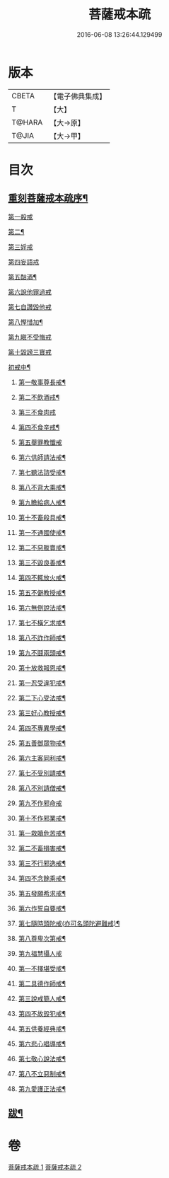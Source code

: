 #+TITLE: 菩薩戒本疏 
#+DATE: 2016-06-08 13:26:44.129499

* 版本
 |     CBETA|【電子佛典集成】|
 |         T|【大】     |
 |    T@HARA|【大→原】   |
 |     T@JIA|【大→甲】   |

* 目次
** [[file:KR6k0082_001.txt::001-0656a3][重刻菩薩戒本疏序¶]]
***** [[file:KR6k0082_001.txt::001-0663c1][第一殺戒]]
***** [[file:KR6k0082_001.txt::001-0664c26][第二¶]]
***** [[file:KR6k0082_001.txt::001-0665b10][第三婬戒]]
***** [[file:KR6k0082_001.txt::001-0665c19][第四妄語戒]]
***** [[file:KR6k0082_001.txt::001-0666a19][第五酤酒¶]]
***** [[file:KR6k0082_001.txt::001-0666b15][第六說他罪過戒]]
***** [[file:KR6k0082_001.txt::001-0666c9][第七自讚毀他戒]]
***** [[file:KR6k0082_001.txt::001-0667b18][第八慳惜加¶]]
***** [[file:KR6k0082_001.txt::001-0668a14][第九瞋不受悔戒]]
***** [[file:KR6k0082_001.txt::001-0668c17][第十毀謗三寶戒]]
***** [[file:KR6k0082_002.txt::002-0670c19][初戒中¶]]
****** [[file:KR6k0082_002.txt::002-0670c20][第一敬事尊長戒¶]]
****** [[file:KR6k0082_002.txt::002-0671b19][第二不飲酒戒¶]]
****** [[file:KR6k0082_002.txt::002-0671c29][第三不食肉戒]]
****** [[file:KR6k0082_002.txt::002-0672a15][第四不食辛戒¶]]
****** [[file:KR6k0082_002.txt::002-0672a29][第五舉罪教懺戒]]
****** [[file:KR6k0082_002.txt::002-0672c4][第六供師請法戒¶]]
****** [[file:KR6k0082_002.txt::002-0672c27][第七聽法諮受戒¶]]
****** [[file:KR6k0082_002.txt::002-0673a18][第八不背大乘戒¶]]
****** [[file:KR6k0082_002.txt::002-0673b26][第九瞻給病人戒¶]]
****** [[file:KR6k0082_002.txt::002-0673c25][第十不畜殺具戒¶]]
****** [[file:KR6k0082_002.txt::002-0674a11][第一不通國使戒¶]]
****** [[file:KR6k0082_002.txt::002-0674b2][第二不惡販賣戒¶]]
****** [[file:KR6k0082_002.txt::002-0674b18][第三不毀良善戒¶]]
****** [[file:KR6k0082_002.txt::002-0674c24][第四不輒放火戒¶]]
****** [[file:KR6k0082_002.txt::002-0675a15][第五不僻教授戒¶]]
****** [[file:KR6k0082_002.txt::002-0675c6][第六無倒說法戒¶]]
****** [[file:KR6k0082_002.txt::002-0676a16][第七不橫乞求戒¶]]
****** [[file:KR6k0082_002.txt::002-0676b4][第八不詐作師戒¶]]
****** [[file:KR6k0082_002.txt::002-0676b21][第九不鬪兩頭戒¶]]
****** [[file:KR6k0082_002.txt::002-0676c14][第十放救報恩戒¶]]
****** [[file:KR6k0082_002.txt::002-0677b8][第一忍受違犯戒¶]]
****** [[file:KR6k0082_002.txt::002-0677c11][第二下心受法戒¶]]
****** [[file:KR6k0082_002.txt::002-0677c29][第三好心教授戒¶]]
****** [[file:KR6k0082_002.txt::002-0678a23][第四不專異學戒¶]]
****** [[file:KR6k0082_002.txt::002-0678c2][第五善御眾物戒¶]]
****** [[file:KR6k0082_002.txt::002-0678c22][第六主客同利戒¶]]
****** [[file:KR6k0082_002.txt::002-0679b6][第七不受別請戒¶]]
****** [[file:KR6k0082_002.txt::002-0679c16][第八不別請僧戒¶]]
****** [[file:KR6k0082_002.txt::002-0680a29][第九不作邪命戒]]
****** [[file:KR6k0082_002.txt::002-0680b17][第十不作邪業戒¶]]
****** [[file:KR6k0082_002.txt::002-0680c25][第一救贖危苦戒¶]]
****** [[file:KR6k0082_002.txt::002-0681a16][第二不畜損害戒¶]]
****** [[file:KR6k0082_002.txt::002-0681b4][第三不行邪逸戒¶]]
****** [[file:KR6k0082_002.txt::002-0681b18][第四不念餘乘戒¶]]
****** [[file:KR6k0082_002.txt::002-0681c8][第五發願希求戒¶]]
****** [[file:KR6k0082_002.txt::002-0681c26][第六作誓自要戒¶]]
****** [[file:KR6k0082_002.txt::002-0682c5][第七隨時頭陀戒(亦可名頭陀避難戒)¶]]
****** [[file:KR6k0082_002.txt::002-0683b28][第八尊卑次第戒¶]]
****** [[file:KR6k0082_002.txt::002-0684a29][第九福慧攝人戒]]
****** [[file:KR6k0082_002.txt::002-0684c8][第一不擇堪受戒¶]]
****** [[file:KR6k0082_002.txt::002-0685b23][第二具德作師戒¶]]
****** [[file:KR6k0082_002.txt::002-0686c15][第三說戒簡人戒¶]]
****** [[file:KR6k0082_002.txt::002-0687a25][第四不故毀犯戒¶]]
****** [[file:KR6k0082_002.txt::002-0687b17][第五供養經典戒¶]]
****** [[file:KR6k0082_002.txt::002-0687c15][第六悲心唱導戒¶]]
****** [[file:KR6k0082_002.txt::002-0688a3][第七敬心說法戒¶]]
****** [[file:KR6k0082_002.txt::002-0688a18][第八不立惡制戒¶]]
****** [[file:KR6k0082_002.txt::002-0688b7][第九愛護正法戒¶]]
** [[file:KR6k0082_002.txt::002-0689a20][跋¶]]

* 卷
[[file:KR6k0082_001.txt][菩薩戒本疏 1]]
[[file:KR6k0082_002.txt][菩薩戒本疏 2]]

